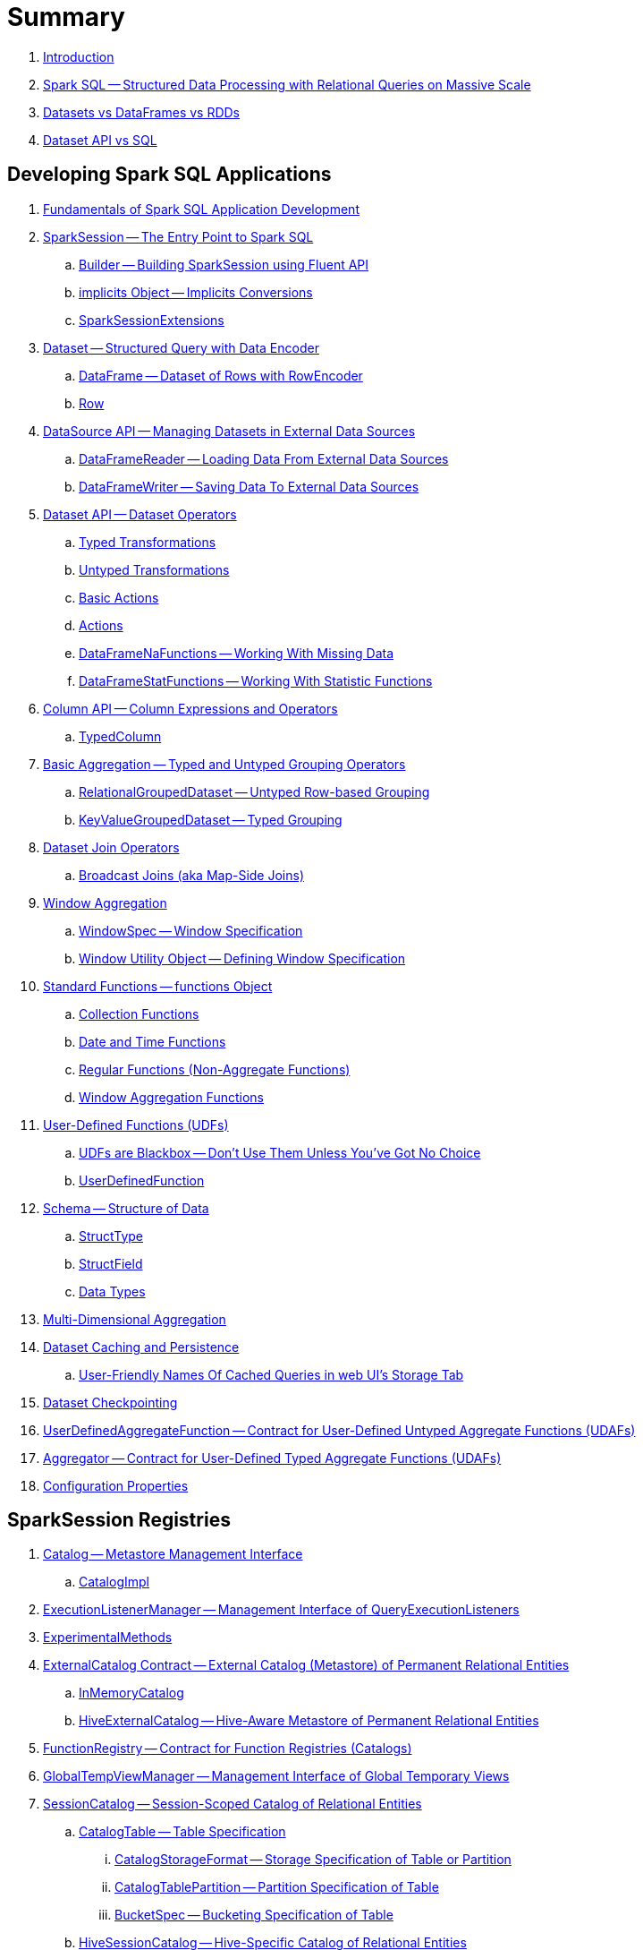 = Summary

. link:book-intro.adoc[Introduction]

. link:spark-sql.adoc[Spark SQL -- Structured Data Processing with Relational Queries on Massive Scale]
. link:spark-sql-dataset-rdd.adoc[Datasets vs DataFrames vs RDDs]
. link:spark-sql-dataset-vs-sql.adoc[Dataset API vs SQL]

== Developing Spark SQL Applications

. link:spark-sql-fundamentals-spark-application-development.adoc[Fundamentals of Spark SQL Application Development]

. link:spark-sql-SparkSession.adoc[SparkSession -- The Entry Point to Spark SQL]
.. link:spark-sql-SparkSession-Builder.adoc[Builder -- Building SparkSession using Fluent API]
.. link:spark-sql-SparkSession-implicits.adoc[implicits Object -- Implicits Conversions]
.. link:spark-sql-SparkSessionExtensions.adoc[SparkSessionExtensions]

. link:spark-sql-Dataset.adoc[Dataset -- Structured Query with Data Encoder]
.. link:spark-sql-DataFrame.adoc[DataFrame -- Dataset of Rows with RowEncoder]
.. link:spark-sql-Row.adoc[Row]

. link:spark-sql-datasource-api.adoc[DataSource API -- Managing Datasets in External Data Sources]
.. link:spark-sql-DataFrameReader.adoc[DataFrameReader -- Loading Data From External Data Sources]
.. link:spark-sql-DataFrameWriter.adoc[DataFrameWriter -- Saving Data To External Data Sources]

. link:spark-sql-dataset-operators.adoc[Dataset API -- Dataset Operators]
.. link:spark-sql-Dataset-typed-transformations.adoc[Typed Transformations]
.. link:spark-sql-Dataset-untyped-transformations.adoc[Untyped Transformations]
.. link:spark-sql-Dataset-basic-actions.adoc[Basic Actions]
.. link:spark-sql-Dataset-actions.adoc[Actions]
.. link:spark-sql-DataFrameNaFunctions.adoc[DataFrameNaFunctions -- Working With Missing Data]
.. link:spark-sql-DataFrameStatFunctions.adoc[DataFrameStatFunctions -- Working With Statistic Functions]

. link:spark-sql-Column.adoc[Column API -- Column Expressions and Operators]
.. link:spark-sql-TypedColumn.adoc[TypedColumn]

. link:spark-sql-basic-aggregation.adoc[Basic Aggregation -- Typed and Untyped Grouping Operators]
.. link:spark-sql-RelationalGroupedDataset.adoc[RelationalGroupedDataset -- Untyped Row-based Grouping]
.. link:spark-sql-KeyValueGroupedDataset.adoc[KeyValueGroupedDataset -- Typed Grouping]

. link:spark-sql-joins.adoc[Dataset Join Operators]
.. link:spark-sql-joins-broadcast.adoc[Broadcast Joins (aka Map-Side Joins)]

. link:spark-sql-window-aggregation.adoc[Window Aggregation]
.. link:spark-sql-WindowSpec.adoc[WindowSpec -- Window Specification]
.. link:spark-sql-WindowSpec-Window.adoc[Window Utility Object -- Defining Window Specification]

. link:spark-sql-functions.adoc[Standard Functions -- functions Object]
.. link:spark-sql-functions-collection.adoc[Collection Functions]
.. link:spark-sql-functions-datetime.adoc[Date and Time Functions]
.. link:spark-sql-functions-regular-functions.adoc[Regular Functions (Non-Aggregate Functions)]
.. link:spark-sql-functions-windows.adoc[Window Aggregation Functions]

. link:spark-sql-udfs.adoc[User-Defined Functions (UDFs)]
.. link:spark-sql-udfs-blackbox.adoc[UDFs are Blackbox -- Don't Use Them Unless You've Got No Choice]
.. link:spark-sql-UserDefinedFunction.adoc[UserDefinedFunction]

. link:spark-sql-schema.adoc[Schema -- Structure of Data]
.. link:spark-sql-StructType.adoc[StructType]
.. link:spark-sql-StructField.adoc[StructField]
.. link:spark-sql-DataType.adoc[Data Types]

. link:spark-sql-multi-dimensional-aggregation.adoc[Multi-Dimensional Aggregation]

. link:spark-sql-caching.adoc[Dataset Caching and Persistence]
.. link:spark-sql-caching-webui-storage.adoc[User-Friendly Names Of Cached Queries in web UI's Storage Tab]

. link:spark-sql-checkpointing.adoc[Dataset Checkpointing]

. link:spark-sql-UserDefinedAggregateFunction.adoc[UserDefinedAggregateFunction -- Contract for User-Defined Untyped Aggregate Functions (UDAFs)]
. link:spark-sql-Aggregator.adoc[Aggregator -- Contract for User-Defined Typed Aggregate Functions (UDAFs)]

. link:spark-sql-properties.adoc[Configuration Properties]

== SparkSession Registries

. link:spark-sql-Catalog.adoc[Catalog -- Metastore Management Interface]
.. link:spark-sql-CatalogImpl.adoc[CatalogImpl]

. link:spark-sql-ExecutionListenerManager.adoc[ExecutionListenerManager -- Management Interface of QueryExecutionListeners]
. link:spark-sql-ExperimentalMethods.adoc[ExperimentalMethods]

. link:spark-sql-ExternalCatalog.adoc[ExternalCatalog Contract -- External Catalog (Metastore) of Permanent Relational Entities]
.. link:spark-sql-InMemoryCatalog.adoc[InMemoryCatalog]
.. link:spark-sql-HiveExternalCatalog.adoc[HiveExternalCatalog -- Hive-Aware Metastore of Permanent Relational Entities]

. link:spark-sql-FunctionRegistry.adoc[FunctionRegistry -- Contract for Function Registries (Catalogs)]

. link:spark-sql-GlobalTempViewManager.adoc[GlobalTempViewManager -- Management Interface of Global Temporary Views]

. link:spark-sql-SessionCatalog.adoc[SessionCatalog -- Session-Scoped Catalog of Relational Entities]
.. link:spark-sql-CatalogTable.adoc[CatalogTable -- Table Specification]
... link:spark-sql-CatalogStorageFormat.adoc[CatalogStorageFormat -- Storage Specification of Table or Partition]
... link:spark-sql-CatalogTablePartition.adoc[CatalogTablePartition -- Partition Specification of Table]
... link:spark-sql-BucketSpec.adoc[BucketSpec -- Bucketing Specification of Table]
.. link:spark-sql-HiveSessionCatalog.adoc[HiveSessionCatalog -- Hive-Specific Catalog of Relational Entities]
.. link:spark-sql-HiveMetastoreCatalog.adoc[HiveMetastoreCatalog -- Legacy SessionCatalog for Converting Hive Metastore Relations to Data Source Relations]

. link:spark-sql-SessionState.adoc[SessionState]
.. link:spark-sql-BaseSessionStateBuilder.adoc[BaseSessionStateBuilder -- Generic Builder of SessionState]
.. link:spark-sql-SessionStateBuilder.adoc[SessionStateBuilder]
.. link:spark-sql-HiveSessionStateBuilder.adoc[HiveSessionStateBuilder -- Builder of Hive-Specific SessionState]

. link:spark-sql-SharedState.adoc[SharedState -- State Shared Across SparkSessions]

. link:spark-sql-CacheManager.adoc[CacheManager -- In-Memory Cache for Tables and Views]

. link:spark-sql-RuntimeConfig.adoc[RuntimeConfig -- Management Interface of Runtime Configuration]

. link:spark-sql-SQLConf.adoc[SQLConf -- Internal Configuration Store]
.. link:spark-sql-StaticSQLConf.adoc[StaticSQLConf -- Cross-Session, Immutable and Static SQL Configuration]
.. link:spark-sql-CatalystConf.adoc[CatalystConf]

. link:spark-sql-UDFRegistration.adoc[UDFRegistration -- Session-Scoped FunctionRegistry]

== Notable Features

. link:spark-sql-whole-stage-codegen.adoc[Whole-Stage Java Code Generation (Whole-Stage CodeGen)]
.. link:spark-sql-CodegenContext.adoc[CodegenContext]
.. link:spark-sql-CodeGenerator.adoc[CodeGenerator]
... link:spark-sql-GenerateColumnAccessor.adoc[GenerateColumnAccessor]
... link:spark-sql-GenerateOrdering.adoc[GenerateOrdering]
... link:spark-sql-GeneratePredicate.adoc[GeneratePredicate]
... link:spark-sql-GenerateSafeProjection.adoc[GenerateSafeProjection]
.. link:spark-sql-BytesToBytesMap.adoc[BytesToBytesMap Append-Only Hash Map]

. link:spark-sql-bucketing.adoc[Bucketing]

. link:spark-sql-vectorized-query-execution.adoc[Vectorized Query Execution (Batch Decoding)]
.. link:spark-sql-ColumnarBatch.adoc[ColumnarBatch]
.. link:spark-sql-SupportsScanColumnarBatch.adoc[SupportsScanColumnarBatch]

. link:spark-sql-vectorized-parquet-reader.adoc[Vectorized Parquet Reader]
.. link:spark-sql-VectorizedParquetRecordReader.adoc[VectorizedParquetRecordReader]
.. link:spark-sql-SpecificParquetRecordReaderBase.adoc[SpecificParquetRecordReaderBase]

. link:spark-sql-datasource-v2.adoc[DataSource V2]

. link:spark-sql-subqueries.adoc[Subqueries]

. link:spark-sql-hint-framework.adoc[Hint Framework]

. link:spark-sql-adaptive-query-execution.adoc[Adaptive Query Execution]

. link:spark-sql-subexpression-elimination.adoc[Subexpression Elimination For Code-Generated Expression Evaluation (Common Expression Reuse)]
.. link:spark-sql-EquivalentExpressions.adoc[EquivalentExpressions]

. link:spark-sql-cost-based-optimization.adoc[Cost-Based Optimization (CBO)]
.. link:spark-sql-CatalogStatistics.adoc[CatalogStatistics -- Table Statistics in Metastore (External Catalog)]
.. link:spark-sql-ColumnStat.adoc[ColumnStat -- Column Statistics]
.. link:spark-sql-EstimationUtils.adoc[EstimationUtils]
.. link:spark-sql-CommandUtils.adoc[CommandUtils -- Utilities for Table Statistics]

. link:spark-sql-catalyst-dsl.adoc[Catalyst DSL -- Implicit Conversions for Catalyst Data Structures]

=== File-Based Data Sources

. link:spark-sql-FileFormat.adoc[FileFormat]
.. link:spark-sql-TextBasedFileFormat.adoc[TextBasedFileFormat -- Base FileFormat]

. link:spark-sql-CSVFileFormat.adoc[CSVFileFormat]
. link:spark-sql-JsonFileFormat.adoc[JsonFileFormat -- Built-In Support for Files in JSON Format]
. link:spark-sql-JsonDataSource.adoc[JsonDataSource]
. link:spark-sql-OrcFileFormat.adoc[OrcFileFormat]
. link:spark-sql-ParquetFileFormat.adoc[ParquetFileFormat]
. link:spark-sql-TextFileFormat.adoc[TextFileFormat]

=== Kafka Data Source

. link:spark-sql-kafka.adoc[Kafka Data Source]
. link:spark-sql-kafka-options.adoc[Kafka Data Source Options]
. link:spark-sql-KafkaSourceProvider.adoc[KafkaSourceProvider]
. link:spark-sql-KafkaRelation.adoc[KafkaRelation]
. link:spark-sql-KafkaSourceRDD.adoc[KafkaSourceRDD]
.. link:spark-sql-KafkaSourceRDDOffsetRange.adoc[KafkaSourceRDDOffsetRange]
.. link:spark-sql-KafkaSourceRDDPartition.adoc[KafkaSourceRDDPartition]
. link:spark-sql-ConsumerStrategy.adoc[ConsumerStrategy Contract -- Kafka Consumer Providers]
. link:spark-sql-KafkaOffsetReader.adoc[KafkaOffsetReader]
. link:spark-sql-KafkaOffsetRangeLimit.adoc[KafkaOffsetRangeLimit]
. link:spark-sql-KafkaDataConsumer.adoc[KafkaDataConsumer Contract]
.. link:spark-sql-InternalKafkaConsumer.adoc[InternalKafkaConsumer]
. link:spark-sql-KafkaWriter.adoc[KafkaWriter Helper Object -- Writing Structured Queries to Kafka]
.. link:spark-sql-KafkaWriteTask.adoc[KafkaWriteTask]
. link:spark-sql-JsonUtils.adoc[JsonUtils Helper Object]

=== JDBC Data Source

. link:spark-sql-jdbc.adoc[JDBC Data Source]
. link:spark-sql-JDBCOptions.adoc[JDBCOptions -- JDBC Data Source Options]
. link:spark-sql-JdbcRelationProvider.adoc[JdbcRelationProvider]
. link:spark-sql-JDBCRelation.adoc[JDBCRelation]
. link:spark-sql-JDBCRDD.adoc[JDBCRDD]
. link:spark-sql-JdbcDialect.adoc[JdbcDialect]
. link:spark-sql-JdbcUtils.adoc[JdbcUtils Helper Object]

=== Hive Data Source

. link:spark-sql-hive-integration.adoc[Hive Integration]
.. link:spark-sql-hive-metastore.adoc[Hive Metastore]
.. link:spark-sql-spark-sql.adoc[Spark SQL CLI -- spark-sql]
.. link:spark-sql-DataSinks.adoc[DataSinks Strategy]

. link:spark-sql-HiveClient.adoc[HiveClient]
. link:spark-sql-HiveClientImpl.adoc[HiveClientImpl -- The One and Only HiveClient]

. link:spark-sql-HiveUtils.adoc[HiveUtils]

== Extending Spark SQL / Data Source API V1

. link:spark-sql-DataSource.adoc[DataSource -- Pluggable Data Provider Framework]
. link:spark-sql-datasource-custom-formats.adoc[Custom Data Source Formats]

=== Data Source Providers

. link:spark-sql-CreatableRelationProvider.adoc[CreatableRelationProvider Contract -- Data Sources That Write Rows Per Save Mode]
. link:spark-sql-DataSourceRegister.adoc[DataSourceRegister Contract -- Registering Data Source Format]
. link:spark-sql-RelationProvider.adoc[RelationProvider Contract -- Relation Providers With Schema Inference]
. link:spark-sql-SchemaRelationProvider.adoc[SchemaRelationProvider Contract -- Relation Providers With Mandatory User-Defined Schema]

=== Data Source Relations / Extension Contracts

. link:spark-sql-BaseRelation.adoc[BaseRelation -- Collection of Tuples with Schema]
.. link:spark-sql-BaseRelation-HadoopFsRelation.adoc[HadoopFsRelation -- Relation for File-Based Data Source]

. link:spark-sql-CatalystScan.adoc[CatalystScan Contract]
. link:spark-sql-InsertableRelation.adoc[InsertableRelation Contract -- Relations with Inserting or Overwriting Data]
. link:spark-sql-PrunedFilteredScan.adoc[PrunedFilteredScan Contract -- Relations with Column Pruning and Filter Pushdown]
. link:spark-sql-PrunedScan.adoc[PrunedScan Contract]
. link:spark-sql-TableScan.adoc[TableScan Contract -- Relations with Column Pruning]

=== Others

. link:spark-sql-FileFormatWriter.adoc[FileFormatWriter]

. link:spark-sql-Filter.adoc[Data Source Filter Predicate (For Filter Pushdown)]

. link:spark-sql-FileRelation.adoc[FileRelation Contract]

=== Data Source API V2

. link:spark-sql-DataSourceV2.adoc[DataSourceV2]
. link:spark-sql-DataSourceReader.adoc[DataSourceReader]
. link:spark-sql-SupportsPushDownFilters.adoc[SupportsPushDownFilters]
. link:spark-sql-DataReaderFactory.adoc[DataReaderFactory]
.. link:spark-sql-RowToUnsafeRowDataReaderFactory.adoc[RowToUnsafeRowDataReaderFactory]
. link:spark-sql-DataSourceRDD.adoc[DataSourceRDD -- Input RDD Of DataSourceV2ScanExec Physical Operator]
.. link:spark-sql-DataSourceRDDPartition.adoc[DataSourceRDDPartition]
. link:spark-sql-DataWriter.adoc[DataWriter]
. link:spark-sql-DataWritingSparkTask.adoc[DataWritingSparkTask]
. link:spark-sql-DataWriterFactory.adoc[DataWriterFactory]
.. link:spark-sql-InternalRowDataWriterFactory.adoc[InternalRowDataWriterFactory]

== Structured Query Execution

. link:spark-sql-QueryExecution.adoc[QueryExecution -- Structured Query Execution Pipeline]
.. link:spark-sql-UnsupportedOperationChecker.adoc[UnsupportedOperationChecker]

. link:spark-sql-Analyzer.adoc[Analyzer -- Logical Query Plan Analyzer]
.. link:spark-sql-Analyzer-CheckAnalysis.adoc[CheckAnalysis -- Analysis Validation]

. link:spark-sql-SparkOptimizer.adoc[SparkOptimizer -- Logical Query Plan Optimizer]
.. link:spark-sql-Optimizer.adoc[Catalyst Optimizer -- Generic Logical Query Plan Optimizer]

. link:spark-sql-SparkPlanner.adoc[SparkPlanner -- Spark Query Planner]
.. link:spark-sql-SparkStrategy.adoc[SparkStrategy -- Base for Execution Planning Strategies]
.. link:spark-sql-SparkStrategies.adoc[SparkStrategies -- Container of Execution Planning Strategies]

. link:spark-sql-LogicalPlanStats.adoc[LogicalPlanStats -- Statistics Estimates and Query Hints of Logical Operator]
.. link:spark-sql-Statistics.adoc[Statistics -- Estimates of Plan Statistics and Query Hints]
.. link:spark-sql-HintInfo.adoc[HintInfo]
.. link:spark-sql-LogicalPlanVisitor.adoc[LogicalPlanVisitor -- Base Visitor for Computing Statistics of Logical Plan]
.. link:spark-sql-SizeInBytesOnlyStatsPlanVisitor.adoc[SizeInBytesOnlyStatsPlanVisitor -- LogicalPlanVisitor for Total Size (in Bytes) Statistic Only]
.. link:spark-sql-BasicStatsPlanVisitor.adoc[BasicStatsPlanVisitor -- Computing Statistics for Cost-Based Optimization]
... link:spark-sql-AggregateEstimation.adoc[AggregateEstimation]
... link:spark-sql-FilterEstimation.adoc[FilterEstimation]
... link:spark-sql-JoinEstimation.adoc[JoinEstimation]
... link:spark-sql-ProjectEstimation.adoc[ProjectEstimation]

. link:spark-sql-SparkPlan-Partitioning.adoc[Partitioning -- Specification of Physical Operator's Output Partitions]

. link:spark-sql-ExchangeCoordinator.adoc[ExchangeCoordinator]

. link:spark-sql-Distribution.adoc[Distribution -- Contract For Data Distribution Across Partitions]
.. link:spark-sql-AllTuples.adoc[AllTuples]
.. link:spark-sql-BroadcastDistribution.adoc[BroadcastDistribution]
.. link:spark-sql-ClusteredDistribution.adoc[ClusteredDistribution]
.. link:spark-sql-HashClusteredDistribution.adoc[HashClusteredDistribution]
.. link:spark-sql-OrderedDistribution.adoc[OrderedDistribution]
.. link:spark-sql-UnspecifiedDistribution.adoc[UnspecifiedDistribution]

=== Catalyst Expressions

. link:spark-sql-Expression.adoc[Catalyst Expression -- Executable Node in Catalyst Tree]
. link:spark-sql-Expression-AggregateExpression.adoc[AggregateExpression]
. link:spark-sql-Expression-AggregateFunction.adoc[AggregateFunction Contract -- Aggregate Function Expressions]
. link:spark-sql-Expression-AggregateWindowFunction.adoc[AggregateWindowFunction Contract -- Declarative Window Aggregate Function Expressions]
. link:spark-sql-Expression-AttributeReference.adoc[AttributeReference]
. link:spark-sql-Expression-Alias.adoc[Alias]
. link:spark-sql-Expression-Attribute.adoc[Attribute]
. link:spark-sql-Expression-BoundReference.adoc[BoundReference]
. link:spark-sql-Expression-CallMethodViaReflection.adoc[CallMethodViaReflection]
. link:spark-sql-Expression-Coalesce.adoc[Coalesce]
. link:spark-sql-Expression-CodegenFallback.adoc[CodegenFallback]
. link:spark-sql-Expression-CollectionGenerator.adoc[CollectionGenerator]
. link:spark-sql-Expression-ComplexTypedAggregateExpression.adoc[ComplexTypedAggregateExpression]
. link:spark-sql-Expression-CreateArray.adoc[CreateArray]
. link:spark-sql-Expression-CreateNamedStruct.adoc[CreateNamedStruct]
. link:spark-sql-Expression-CreateNamedStructLike.adoc[CreateNamedStructLike Contract]
. link:spark-sql-Expression-CreateNamedStructUnsafe.adoc[CreateNamedStructUnsafe]
. link:spark-sql-Expression-CumeDist.adoc[CumeDist]
. link:spark-sql-Expression-DeclarativeAggregate.adoc[DeclarativeAggregate Contract -- Unevaluable Aggregate Function Expressions]
. link:spark-sql-Expression-ExecSubqueryExpression.adoc[ExecSubqueryExpression]
. link:spark-sql-Expression-Exists.adoc[Exists]
. link:spark-sql-Expression-ExpectsInputTypes.adoc[ExpectsInputTypes Contract]
. link:spark-sql-Expression-ExplodeBase.adoc[ExplodeBase Contract]
. link:spark-sql-Expression-Generator.adoc[Generator]
. link:spark-sql-Expression-GetArrayStructFields.adoc[GetArrayStructFields]
. link:spark-sql-Expression-GetArrayItem.adoc[GetArrayItem]
. link:spark-sql-Expression-GetMapValue.adoc[GetMapValue]
. link:spark-sql-Expression-GetStructField.adoc[GetStructField]
. link:spark-sql-Expression-ImperativeAggregate.adoc[ImperativeAggregate]
. link:spark-sql-Expression-In.adoc[In]
. link:spark-sql-Expression-Inline.adoc[Inline]
. link:spark-sql-Expression-InSet.adoc[InSet]
. link:spark-sql-Expression-InSubquery.adoc[InSubquery]
. link:spark-sql-Expression-JsonToStructs.adoc[JsonToStructs]
. link:spark-sql-Expression-JsonTuple.adoc[JsonTuple]
. link:spark-sql-Expression-ListQuery.adoc[ListQuery]
. link:spark-sql-Expression-Literal.adoc[Literal]
. link:spark-sql-Expression-MonotonicallyIncreasingID.adoc[MonotonicallyIncreasingID]
. link:spark-sql-Expression-Murmur3Hash.adoc[Murmur3Hash]
. link:spark-sql-Expression-NamedExpression.adoc[NamedExpression Contract]
. link:spark-sql-Expression-Nondeterministic.adoc[Nondeterministic Contract]
. link:spark-sql-Expression-OffsetWindowFunction.adoc[OffsetWindowFunction Contract -- Unevaluable Window Function Expressions]
. link:spark-sql-Expression-ParseToDate.adoc[ParseToDate]
. link:spark-sql-Expression-ParseToTimestamp.adoc[ParseToTimestamp]
. link:spark-sql-Expression-PlanExpression.adoc[PlanExpression]
. link:spark-sql-Expression-PrettyAttribute.adoc[PrettyAttribute]
. link:spark-sql-Expression-RankLike.adoc[RankLike Contract]
. link:spark-sql-Expression-ResolvedStar.adoc[ResolvedStar]
. link:spark-sql-Expression-RowNumberLike.adoc[RowNumberLike Contract]
. link:spark-sql-Expression-RuntimeReplaceable.adoc[RuntimeReplaceable Contract]
. link:spark-sql-Expression-SubqueryExpression-ScalarSubquery.adoc[ScalarSubquery SubqueryExpression]
. link:spark-sql-Expression-ExecSubqueryExpression-ScalarSubquery.adoc[ScalarSubquery ExecSubqueryExpression]
. link:spark-sql-Expression-ScalaUDF.adoc[ScalaUDF]
. link:spark-sql-Expression-ScalaUDAF.adoc[ScalaUDAF]
. link:spark-sql-Expression-SimpleTypedAggregateExpression.adoc[SimpleTypedAggregateExpression]
. link:spark-sql-Expression-SizeBasedWindowFunction.adoc[SizeBasedWindowFunction Contract -- Declarative Window Aggregate Functions with Window Size]
. link:spark-sql-Expression-Stack.adoc[Stack]
. link:spark-sql-Expression-Star.adoc[Star]
. link:spark-sql-Expression-StaticInvoke.adoc[StaticInvoke]
. link:spark-sql-Expression-SubqueryExpression.adoc[SubqueryExpression]
. link:spark-sql-Expression-TimeWindow.adoc[TimeWindow]
. link:spark-sql-Expression-TypedAggregateExpression.adoc[TypedAggregateExpression]
. link:spark-sql-Expression-TypedImperativeAggregate.adoc[TypedImperativeAggregate]
. link:spark-sql-Expression-UnixTimestamp.adoc[UnixTimestamp]
. link:spark-sql-Expression-UnresolvedAttribute.adoc[UnresolvedAttribute]
. link:spark-sql-Expression-UnresolvedFunction.adoc[UnresolvedFunction]
. link:spark-sql-Expression-UnresolvedGenerator.adoc[UnresolvedGenerator]
. link:spark-sql-Expression-UnresolvedRegex.adoc[UnresolvedRegex]
. link:spark-sql-Expression-UnresolvedStar.adoc[UnresolvedStar]
. link:spark-sql-Expression-UnresolvedWindowExpression.adoc[UnresolvedWindowExpression]
. link:spark-sql-Expression-WindowExpression.adoc[WindowExpression]
. link:spark-sql-Expression-WindowFunction.adoc[WindowFunction Contract -- Window Function Expressions With WindowFrame]
. link:spark-sql-Expression-WindowSpecDefinition.adoc[WindowSpecDefinition]

=== Logical Operators

. link:spark-sql-LogicalPlan.adoc[LogicalPlan Contract -- Logical Operator with Children and Expressions / Logical Query Plan]
. link:spark-sql-LogicalPlan-Command.adoc[Command Contract -- Eagerly-Executed Logical Operator]
. link:spark-sql-LogicalPlan-DataWritingCommand.adoc[DataWritingCommand Contract -- Logical Commands That Write Data]
. link:spark-sql-LogicalPlan-RunnableCommand.adoc[RunnableCommand Contract -- Generic Logical Command with Side Effects]
. link:spark-sql-LogicalPlan-SaveAsHiveFile.adoc[SaveAsHiveFile Contract]

==== Concrete Logical Operators

. link:spark-sql-LogicalPlan-Aggregate.adoc[Aggregate]
. link:spark-sql-LogicalPlan-AlterViewAsCommand.adoc[AlterViewAsCommand]
. link:spark-sql-LogicalPlan-AnalysisBarrier.adoc[AnalysisBarrier]
. link:spark-sql-LogicalPlan-AnalyzeColumnCommand.adoc[AnalyzeColumnCommand]
. link:spark-sql-LogicalPlan-AnalyzePartitionCommand.adoc[AnalyzePartitionCommand]
. link:spark-sql-LogicalPlan-AnalyzeTableCommand.adoc[AnalyzeTableCommand]
. link:spark-sql-LogicalPlan-ClearCacheCommand.adoc[ClearCacheCommand]
. link:spark-sql-LogicalPlan-CreateDataSourceTableAsSelectCommand.adoc[CreateDataSourceTableAsSelectCommand]
. link:spark-sql-LogicalPlan-CreateDataSourceTableCommand.adoc[CreateDataSourceTableCommand]
. link:spark-sql-LogicalPlan-CreateHiveTableAsSelectCommand.adoc[CreateHiveTableAsSelectCommand]
. link:spark-sql-LogicalPlan-CreateTable.adoc[CreateTable]
. link:spark-sql-LogicalPlan-CreateTableCommand.adoc[CreateTableCommand]
. link:spark-sql-LogicalPlan-CreateTempViewUsing.adoc[CreateTempViewUsing]
. link:spark-sql-LogicalPlan-CreateViewCommand.adoc[CreateViewCommand]
. link:spark-sql-LogicalPlan-DataSourceV2Relation.adoc[DataSourceV2Relation]
. link:spark-sql-LogicalPlan-DescribeColumnCommand.adoc[DescribeColumnCommand]
. link:spark-sql-LogicalPlan-DescribeTableCommand.adoc[DescribeTableCommand]
. link:spark-sql-LogicalPlan-DeserializeToObject.adoc[DeserializeToObject]
. link:spark-sql-LogicalPlan-DropTableCommand.adoc[DropTableCommand]
. link:spark-sql-LogicalPlan-Except.adoc[Except]
. link:spark-sql-LogicalPlan-Expand.adoc[Expand]
. link:spark-sql-LogicalPlan-ExplainCommand.adoc[ExplainCommand]
. link:spark-sql-LogicalPlan-ExternalRDD.adoc[ExternalRDD]
. link:spark-sql-LogicalPlan-Filter.adoc[Filter]
. link:spark-sql-LogicalPlan-Generate.adoc[Generate]
. link:spark-sql-LogicalPlan-GroupingSets.adoc[GroupingSets]
. link:spark-sql-LogicalPlan-Hint.adoc[Hint]
. link:spark-sql-LogicalPlan-HiveTableRelation.adoc[HiveTableRelation]
. link:spark-sql-LogicalPlan-InMemoryRelation.adoc[InMemoryRelation]
. link:spark-sql-LogicalPlan-InsertIntoDataSourceCommand.adoc[InsertIntoDataSourceCommand]
. link:spark-sql-LogicalPlan-InsertIntoDataSourceDirCommand.adoc[InsertIntoDataSourceDirCommand]
. link:spark-sql-LogicalPlan-InsertIntoDir.adoc[InsertIntoDir]
. link:spark-sql-LogicalPlan-InsertIntoHadoopFsRelationCommand.adoc[InsertIntoHadoopFsRelationCommand]
. link:spark-sql-LogicalPlan-InsertIntoHiveTable.adoc[InsertIntoHiveTable]
. link:spark-sql-LogicalPlan-InsertIntoTable.adoc[InsertIntoTable]
. link:spark-sql-LogicalPlan-Intersect.adoc[Intersect]
. link:spark-sql-LogicalPlan-Join.adoc[Join]
. link:spark-sql-LogicalPlan-LeafNode.adoc[LeafNode]
. link:spark-sql-LogicalPlan-LocalRelation.adoc[LocalRelation]
. link:spark-sql-LogicalPlan-LogicalRDD.adoc[LogicalRDD]
. link:spark-sql-LogicalPlan-LogicalRelation.adoc[LogicalRelation]
. link:spark-sql-LogicalPlan-OneRowRelation.adoc[OneRowRelation]
. link:spark-sql-LogicalPlan-Pivot.adoc[Pivot]
. link:spark-sql-LogicalPlan-Project.adoc[Project]
. link:spark-sql-LogicalPlan-Range.adoc[Range]
. link:spark-sql-LogicalPlan-Repartition-RepartitionByExpression.adoc[Repartition and RepartitionByExpression]
. link:spark-sql-LogicalPlan-ResolvedHint.adoc[ResolvedHint]
. link:spark-sql-LogicalPlan-SaveIntoDataSourceCommand.adoc[SaveIntoDataSourceCommand]
. link:spark-sql-LogicalPlan-ShowTablesCommand.adoc[ShowTablesCommand]
. link:spark-sql-LogicalPlan-Sort.adoc[Sort]
. link:spark-sql-LogicalPlan-SubqueryAlias.adoc[SubqueryAlias]
. link:spark-sql-LogicalPlan-TypedFilter.adoc[TypedFilter]
. link:spark-sql-LogicalPlan-Union.adoc[Union]
. link:spark-sql-LogicalPlan-UnresolvedCatalogRelation.adoc[UnresolvedCatalogRelation]
. link:spark-sql-LogicalPlan-UnresolvedHint.adoc[UnresolvedHint]
. link:spark-sql-LogicalPlan-UnresolvedInlineTable.adoc[UnresolvedInlineTable]
. link:spark-sql-LogicalPlan-UnresolvedRelation.adoc[UnresolvedRelation]
. link:spark-sql-LogicalPlan-UnresolvedTableValuedFunction.adoc[UnresolvedTableValuedFunction]
. link:spark-sql-LogicalPlan-Window.adoc[Window]
. link:spark-sql-LogicalPlan-WithWindowDefinition.adoc[WithWindowDefinition]
. link:spark-sql-LogicalPlan-View.adoc[View]

=== Physical Operators

. link:spark-sql-SparkPlan.adoc[SparkPlan Contract -- Physical Operators in Physical Query Plan of Structured Query]
. link:spark-sql-CodegenSupport.adoc[CodegenSupport Contract -- Physical Operators with Java Code Generation]
. link:spark-sql-SparkPlan-DataSourceScanExec.adoc[DataSourceScanExec Contract -- Leaf Physical Operators to Scan Over BaseRelation]
. link:spark-sql-ColumnarBatchScan.adoc[ColumnarBatchScan Contract -- Physical Operators With Vectorized Reader]
. link:spark-sql-ObjectConsumerExec.adoc[ObjectConsumerExec Contract -- Unary Physical Operators with Child Physical Operator with One-Attribute Output Schema]
. link:spark-sql-SparkPlan-BaseLimitExec.adoc[BaseLimitExec Contract]
. link:spark-sql-SparkPlan-Exchange.adoc[Exchange Contract]

. link:spark-sql-Projection.adoc[Projection Contract -- Functions to Produce InternalRow for InternalRow]
.. link:spark-sql-UnsafeProjection.adoc[UnsafeProjection -- Generic Function to Project InternalRows to UnsafeRows]
.. link:spark-sql-GenerateUnsafeProjection.adoc[GenerateUnsafeProjection]
.. link:spark-sql-GenerateMutableProjection.adoc[GenerateMutableProjection]
.. link:spark-sql-InterpretedProjection.adoc[InterpretedProjection]

. link:spark-sql-SQLMetric.adoc[SQLMetric -- SQL Execution Metric of Physical Operator]

==== Concrete Physical Operators

. link:spark-sql-SparkPlan-BroadcastExchangeExec.adoc[BroadcastExchangeExec]
. link:spark-sql-SparkPlan-BroadcastHashJoinExec.adoc[BroadcastHashJoinExec]
. link:spark-sql-SparkPlan-BroadcastNestedLoopJoinExec.adoc[BroadcastNestedLoopJoinExec]
. link:spark-sql-SparkPlan-CartesianProductExec.adoc[CartesianProductExec]
. link:spark-sql-SparkPlan-CoalesceExec.adoc[CoalesceExec]
. link:spark-sql-SparkPlan-DataSourceV2ScanExec.adoc[DataSourceV2ScanExec]
. link:spark-sql-SparkPlan-DataWritingCommandExec.adoc[DataWritingCommandExec]
. link:spark-sql-SparkPlan-DebugExec.adoc[DebugExec]
. link:spark-sql-SparkPlan-DeserializeToObjectExec.adoc[DeserializeToObjectExec]
. link:spark-sql-SparkPlan-ExecutedCommandExec.adoc[ExecutedCommandExec]
. link:spark-sql-SparkPlan-ExpandExec.adoc[ExpandExec]
. link:spark-sql-SparkPlan-ExternalRDDScanExec.adoc[ExternalRDDScanExec]
. link:spark-sql-SparkPlan-FileSourceScanExec.adoc[FileSourceScanExec]
. link:spark-sql-SparkPlan-FilterExec.adoc[FilterExec]
. link:spark-sql-SparkPlan-GenerateExec.adoc[GenerateExec]
. link:spark-sql-SparkPlan-HashAggregateExec.adoc[HashAggregateExec]
. link:spark-sql-SparkPlan-HiveTableScanExec.adoc[HiveTableScanExec]
. link:spark-sql-SparkPlan-InMemoryTableScanExec.adoc[InMemoryTableScanExec]
. link:spark-sql-SparkPlan-LocalTableScanExec.adoc[LocalTableScanExec]
. link:spark-sql-SparkPlan-MapElementsExec.adoc[MapElementsExec]
. link:spark-sql-SparkPlan-ObjectHashAggregateExec.adoc[ObjectHashAggregateExec]
. link:spark-sql-SparkPlan-ProjectExec.adoc[ProjectExec]
. link:spark-sql-SparkPlan-RangeExec.adoc[RangeExec]
. link:spark-sql-SparkPlan-RDDScanExec.adoc[RDDScanExec]
. link:spark-sql-SparkPlan-ReusedExchangeExec.adoc[ReusedExchangeExec]
. link:spark-sql-SparkPlan-RowDataSourceScanExec.adoc[RowDataSourceScanExec]
. link:spark-sql-SparkPlan-SampleExec.adoc[SampleExec]
. link:spark-sql-SparkPlan-ShuffleExchangeExec.adoc[ShuffleExchangeExec]
. link:spark-sql-SparkPlan-ShuffledHashJoinExec.adoc[ShuffledHashJoinExec]
. link:spark-sql-SparkPlan-SerializeFromObjectExec.adoc[SerializeFromObjectExec]
. link:spark-sql-SparkPlan-SortAggregateExec.adoc[SortAggregateExec]
. link:spark-sql-SparkPlan-SortMergeJoinExec.adoc[SortMergeJoinExec]
. link:spark-sql-SparkPlan-SortExec.adoc[SortExec]
. link:spark-sql-SparkPlan-SubqueryExec.adoc[SubqueryExec]
. link:spark-sql-SparkPlan-InputAdapter.adoc[InputAdapter]
. link:spark-sql-SparkPlan-WindowExec.adoc[WindowExec]
.. link:spark-sql-AggregateProcessor.adoc[AggregateProcessor]
.. link:spark-sql-WindowFunctionFrame.adoc[WindowFunctionFrame]
. link:spark-sql-SparkPlan-WholeStageCodegenExec.adoc[WholeStageCodegenExec]

=== Logical Analysis Rules (Check, Evaluation, Conversion and Resolution)

. link:spark-sql-Analyzer-AliasViewChild.adoc[AliasViewChild]
. link:spark-sql-Analyzer-CleanupAliases.adoc[CleanupAliases]
. link:spark-sql-Analyzer-DataSourceAnalysis.adoc[DataSourceAnalysis]
. link:spark-sql-Analyzer-DetermineTableStats.adoc[DetermineTableStats]
. link:spark-sql-Analyzer-ExtractWindowExpressions.adoc[ExtractWindowExpressions]
. link:spark-sql-Analyzer-FindDataSourceTable.adoc[FindDataSourceTable]
. link:spark-sql-Analyzer-HandleNullInputsForUDF.adoc[HandleNullInputsForUDF]
. link:spark-sql-Analyzer-HiveAnalysis.adoc[HiveAnalysis]
. link:spark-sql-Analyzer-TypeCoercionRule-InConversion.adoc[InConversion]
. link:spark-sql-Analyzer-LookupFunctions.adoc[LookupFunctions]
. link:spark-sql-Analyzer-PreWriteCheck.adoc[PreWriteCheck]
. link:spark-sql-Analyzer-RelationConversions.adoc[RelationConversions]
. link:spark-sql-Analyzer-ResolveAliases.adoc[ResolveAliases]
. link:spark-sql-Analyzer-ResolveBroadcastHints.adoc[ResolveBroadcastHints]
. link:spark-sql-Analyzer-ResolveCreateNamedStruct.adoc[ResolveCreateNamedStruct]
. link:spark-sql-Analyzer-ResolveFunctions.adoc[ResolveFunctions]
. link:spark-sql-Analyzer-ResolveHiveSerdeTable.adoc[ResolveHiveSerdeTable]
. link:spark-sql-Analyzer-ResolveInlineTables.adoc[ResolveInlineTables]
. link:spark-sql-Analyzer-ResolveMissingReferences.adoc[ResolveMissingReferences]
. link:spark-sql-Analyzer-ResolveReferences.adoc[ResolveReferences]
. link:spark-sql-Analyzer-ResolveRelations.adoc[ResolveRelations]
. link:spark-sql-Analyzer-ResolveSQLOnFile.adoc[ResolveSQLOnFile]
. link:spark-sql-Analyzer-ResolveSubquery.adoc[ResolveSubquery]
. link:spark-sql-Analyzer-ResolveWindowFrame.adoc[ResolveWindowFrame]
. link:spark-sql-Analyzer-ResolveWindowOrder.adoc[ResolveWindowOrder]
. link:spark-sql-Analyzer-TimeWindowing.adoc[TimeWindowing]
. link:spark-sql-Analyzer-UpdateOuterReferences.adoc[UpdateOuterReferences]
. link:spark-sql-Analyzer-TypeCoercionRule-WindowFrameCoercion.adoc[WindowFrameCoercion]
. link:spark-sql-Analyzer-WindowsSubstitution.adoc[WindowsSubstitution]

=== Base Logical Optimizations (Optimizer)

. link:spark-sql-Optimizer-CollapseWindow.adoc[CollapseWindow]
. link:spark-sql-Optimizer-ColumnPruning.adoc[ColumnPruning]
. link:spark-sql-Optimizer-CombineTypedFilters.adoc[CombineTypedFilters]
. link:spark-sql-Optimizer-CombineUnions.adoc[CombineUnions]
. link:spark-sql-Optimizer-ComputeCurrentTime.adoc[ComputeCurrentTime]
. link:spark-sql-Optimizer-ConstantFolding.adoc[ConstantFolding]
. link:spark-sql-Optimizer-CostBasedJoinReorder.adoc[CostBasedJoinReorder]
. link:spark-sql-Optimizer-DecimalAggregates.adoc[DecimalAggregates]
. link:spark-sql-Optimizer-EliminateSerialization.adoc[EliminateSerialization]
. link:spark-sql-Optimizer-EliminateSubqueryAliases.adoc[EliminateSubqueryAliases]
. link:spark-sql-Optimizer-EliminateView.adoc[EliminateView]
. link:spark-sql-Optimizer-GetCurrentDatabase.adoc[GetCurrentDatabase]
. link:spark-sql-Optimizer-LimitPushDown.adoc[LimitPushDown]
. link:spark-sql-Optimizer-NullPropagation.adoc[NullPropagation]
. link:spark-sql-Optimizer-OptimizeIn.adoc[OptimizeIn]
. link:spark-sql-Optimizer-OptimizeSubqueries.adoc[OptimizeSubqueries]
. link:spark-sql-Optimizer-PropagateEmptyRelation.adoc[PropagateEmptyRelation]
. link:spark-sql-Optimizer-PullupCorrelatedPredicates.adoc[PullupCorrelatedPredicates]
. link:spark-sql-Optimizer-PushDownPredicate.adoc[PushDownPredicate]
. link:spark-sql-Optimizer-PushPredicateThroughJoin.adoc[PushPredicateThroughJoin]
. link:spark-sql-Optimizer-ReorderJoin.adoc[ReorderJoin]
. link:spark-sql-Optimizer-ReplaceExpressions.adoc[ReplaceExpressions]
. link:spark-sql-Optimizer-RewriteCorrelatedScalarSubquery.adoc[RewriteCorrelatedScalarSubquery]
. link:spark-sql-Optimizer-RewritePredicateSubquery.adoc[RewritePredicateSubquery]
. link:spark-sql-Optimizer-SimplifyCasts.adoc[SimplifyCasts]

=== Extended Logical Optimizations (SparkOptimizer)

. link:spark-sql-SparkOptimizer-ExtractPythonUDFFromAggregate.adoc[ExtractPythonUDFFromAggregate]
. link:spark-sql-SparkOptimizer-OptimizeMetadataOnlyQuery.adoc[OptimizeMetadataOnlyQuery]
. link:spark-sql-SparkOptimizer-PruneFileSourcePartitions.adoc[PruneFileSourcePartitions]
. link:spark-sql-SparkOptimizer-PushDownOperatorsToDataSource.adoc[PushDownOperatorsToDataSource]

=== Execution Planning Strategies

. link:spark-sql-SparkStrategy-Aggregation.adoc[Aggregation]
. link:spark-sql-SparkStrategy-BasicOperators.adoc[BasicOperators]
. link:spark-sql-SparkStrategy-DataSourceStrategy.adoc[DataSourceStrategy]
. link:spark-sql-SparkStrategy-DataSourceV2Strategy.adoc[DataSourceV2Strategy]
. link:spark-sql-SparkStrategy-FileSourceStrategy.adoc[FileSourceStrategy]
. link:spark-sql-SparkStrategy-HiveTableScans.adoc[HiveTableScans]
. link:spark-sql-SparkStrategy-InMemoryScans.adoc[InMemoryScans]
. link:spark-sql-SparkStrategy-JoinSelection.adoc[JoinSelection]
. link:spark-sql-SparkStrategy-SpecialLimits.adoc[SpecialLimits]

=== Physical Query Optimizations

. link:spark-sql-CollapseCodegenStages.adoc[CollapseCodegenStages]
. link:spark-sql-EnsureRequirements.adoc[EnsureRequirements]
. link:spark-sql-ExtractPythonUDFs.adoc[ExtractPythonUDFs]
. link:spark-sql-PlanSubqueries.adoc[PlanSubqueries]
. link:spark-sql-ReuseExchange.adoc[ReuseExchange]
. link:spark-sql-ReuseSubquery.adoc[ReuseSubquery]

== Encoders

. link:spark-sql-Encoder.adoc[Encoder -- Internal Row Converter]
.. link:spark-sql-Encoders.adoc[Encoders Factory Object]
.. link:spark-sql-ExpressionEncoder.adoc[ExpressionEncoder -- Expression-Based Encoder]
.. link:spark-sql-RowEncoder.adoc[RowEncoder -- Encoder for DataFrames]
.. link:spark-sql-ExpressionEncoder-LocalDateTime.adoc[LocalDateTimeEncoder -- Custom ExpressionEncoder for java.time.LocalDateTime]

== RDDs

. link:spark-sql-FileScanRDD.adoc[FileScanRDD -- Input RDD of FileSourceScanExec Physical Operator]
. link:spark-sql-ShuffledRowRDD.adoc[ShuffledRowRDD]

== Monitoring

. link:spark-sql-webui.adoc[SQL Tab -- Monitoring Structured Queries in web UI]
.. link:spark-sql-SQLListener.adoc[SQLListener Spark Listener]

. link:spark-sql-QueryExecutionListener.adoc[QueryExecutionListener]

. link:spark-sql-SQLAppStatusListener.adoc[SQLAppStatusListener Spark Listener]
. link:spark-sql-SQLAppStatusPlugin.adoc[SQLAppStatusPlugin]
. link:spark-sql-SQLAppStatusStore.adoc[SQLAppStatusStore]

. link:spark-logging.adoc[Logging]

== Performance Tuning and Debugging

. link:spark-sql-performance-tuning.adoc[Spark SQL's Performance Tuning Tips and Tricks (aka Case Studies)]
.. link:spark-sql-performance-tuning-groupBy-aggregation.adoc[Number of Partitions for groupBy Aggregation]

. link:spark-sql-debugging-query-execution.adoc[Debugging Query Execution]

== Catalyst -- Tree Manipulation Framework

. link:spark-sql-catalyst.adoc[Catalyst -- Tree Manipulation Framework]

. link:spark-sql-catalyst-TreeNode.adoc[TreeNode -- Node in Catalyst Tree]
.. link:spark-sql-catalyst-QueryPlan.adoc[QueryPlan -- Structured Query Plan]

. link:spark-sql-catalyst-RuleExecutor.adoc[RuleExecutor Contract -- Tree Transformation Rule Executor]
.. link:spark-sql-catalyst-Rule.adoc[Catalyst Rule -- Named Transformation of TreeNodes]

. link:spark-sql-catalyst-QueryPlanner.adoc[QueryPlanner -- Converting Logical Plan to Physical Trees]
. link:spark-sql-catalyst-GenericStrategy.adoc[GenericStrategy]

== Tungsten Execution Backend

. link:spark-sql-tungsten.adoc[Tungsten Execution Backend (Project Tungsten)]

. link:spark-sql-InternalRow.adoc[InternalRow -- Abstract Binary Row Format]
.. link:spark-sql-UnsafeRow.adoc[UnsafeRow -- Mutable Raw-Memory Unsafe Binary Row Format]

. link:spark-sql-AggregationIterator.adoc[AggregationIterator -- Generic Iterator of UnsafeRows for Aggregate Physical Operators]
.. link:spark-sql-ObjectAggregationIterator.adoc[ObjectAggregationIterator]
.. link:spark-sql-SortBasedAggregationIterator.adoc[SortBasedAggregationIterator]
.. link:spark-sql-TungstenAggregationIterator.adoc[TungstenAggregationIterator -- Iterator of UnsafeRows for HashAggregateExec Physical Operator]

. link:spark-sql-CatalystSerde.adoc[CatalystSerde]
. link:spark-sql-ExternalAppendOnlyUnsafeRowArray.adoc[ExternalAppendOnlyUnsafeRowArray -- Append-Only Array for UnsafeRows (with Disk Spill Threshold)]
. link:spark-sql-UnsafeFixedWidthAggregationMap.adoc[UnsafeFixedWidthAggregationMap]

== SQL Support

. link:spark-sql-parsing-framework.adoc[SQL Parsing Framework]
. link:spark-sql-AbstractSqlParser.adoc[AbstractSqlParser -- Base SQL Parsing Infrastructure]
. link:spark-sql-AstBuilder.adoc[AstBuilder -- ANTLR-based SQL Parser]
. link:spark-sql-CatalystSqlParser.adoc[CatalystSqlParser -- DataTypes and StructTypes Parser]
. link:spark-sql-ParserInterface.adoc[ParserInterface -- SQL Parser Contract]
. link:spark-sql-SparkSqlAstBuilder.adoc[SparkSqlAstBuilder]
. link:spark-sql-SparkSqlParser.adoc[SparkSqlParser -- Default SQL Parser]

== Spark Thrift Server

. link:spark-sql-thrift-server.adoc[Thrift JDBC/ODBC Server -- Spark Thrift Server (STS)]
. link:spark-sql-thriftserver-SparkSQLEnv.adoc[SparkSQLEnv]

== Varia / Uncategorized

. link:spark-sql-SQLExecution.adoc[SQLExecution Helper Object]
. link:spark-sql-RDDConversions.adoc[RDDConversions Helper Object]
. link:spark-sql-CatalystTypeConverters.adoc[CatalystTypeConverters Helper Object]
. link:spark-sql-StatFunctions.adoc[StatFunctions Helper Object]

. link:spark-sql-SubExprUtils.adoc[SubExprUtils Helper Object]
. link:spark-sql-PredicateHelper.adoc[PredicateHelper Scala Trait]

. link:spark-sql-SchemaUtils.adoc[SchemaUtils Helper Object]
. link:spark-sql-AggUtils.adoc[AggUtils Helper Object]

. link:spark-sql-ScalaReflection.adoc[ScalaReflection]
. link:spark-sql-CreateStruct.adoc[CreateStruct Function Builder]

. link:spark-sql-MultiInstanceRelation.adoc[MultiInstanceRelation]

. link:spark-sql-TypeCoercion.adoc[TypeCoercion Object]
. link:spark-sql-TypeCoercionRule.adoc[TypeCoercionRule -- Contract For Type Coercion Rules]

. link:spark-sql-ExtractEquiJoinKeys.adoc[ExtractEquiJoinKeys -- Scala Extractor for Destructuring Join Logical Operators]
. link:spark-sql-PhysicalAggregation.adoc[PhysicalAggregation -- Scala Extractor for Destructuring Aggregate Logical Operators]
. link:spark-sql-PhysicalOperation.adoc[PhysicalOperation -- Scala Extractor for Destructuring Logical Query Plans]

. link:spark-sql-HashJoin.adoc[HashJoin -- Contract for Hash-based Join Physical Operators]
. link:spark-sql-HashedRelation.adoc[HashedRelation]
.. link:spark-sql-LongHashedRelation.adoc[LongHashedRelation]
.. link:spark-sql-UnsafeHashedRelation.adoc[UnsafeHashedRelation]
. link:spark-sql-KnownSizeEstimation.adoc[KnownSizeEstimation]
. link:spark-sql-SizeEstimator.adoc[SizeEstimator]
. link:spark-sql-BroadcastMode.adoc[BroadcastMode]
.. link:spark-sql-HashedRelationBroadcastMode.adoc[HashedRelationBroadcastMode]
.. link:spark-sql-IdentityBroadcastMode.adoc[IdentityBroadcastMode]

. link:spark-sql-PartitionedFile.adoc[PartitionedFile -- Part of Single File]
. link:spark-sql-PartitioningUtils.adoc[PartitioningUtils]

. link:spark-sql-ColumnVector.adoc[ColumnVector]
. link:spark-sql-WritableColumnVector.adoc[WritableColumnVector]
. link:spark-sql-OnHeapColumnVector.adoc[OnHeapColumnVector]
. link:spark-sql-OffHeapColumnVector.adoc[OffHeapColumnVector]

. link:spark-sql-spark-HadoopFileLinesReader.adoc[HadoopFileLinesReader]

. link:spark-sql-ExternalCatalogUtils.adoc[ExternalCatalogUtils]

. link:spark-sql-PartitioningAwareFileIndex.adoc[PartitioningAwareFileIndex]

. link:spark-sql-BufferedRowIterator.adoc[BufferedRowIterator]

. link:spark-sql-CompressionCodecs.adoc[CompressionCodecs]

. link:spark-sql-SQLContext.adoc[(obsolete) SQLContext]
